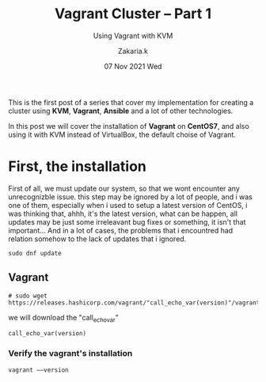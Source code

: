 #+TITLE: Vagrant Cluster -- Part 1
#+subtitle: Using Vagrant with KVM
#+AUTHOR: Zakaria.k
#+EMAIL: 4.kebairia@gmail.com
#+DATE: 07 Nov 2021 Wed
#+KEYWORDS: virtualization,kvm,Vagrant,devops
#+PROPERTY:  header-args :results output :exports both :dir /tmp/test

This is the first post of a series that cover my implementation for creating a cluster using *KVM*, *Vagrant*, *Ansible*
and a lot of other technologies.

In this post we will cover the installation of *Vagrant* on *CentOS7*, and also using it with KVM instead of VirtualBox,
the default choise of Vagrant.
* First, the installation 
First of all, we must update our system, so that we wont encounter any unrecognizble issue.
this step may be ignored by a lot of people, and i was one of them, especially when i used to setup a latest version
of CentOS, i was thinking that, ahhh, it's the latest version, what can be happen, all updates may be just some irreleavant 
bug fixes or something, it isn't that important...
And in a lot of cases, the problems that i encountred had relation somehow to the lack of updates that i ignored.
#+begin_src shell 
  sudo dnf update
#+end_src
** Vagrant
#+begin_src shell :var version="10" 
  # sudo wget https://releases.hashicorp.com/vagrant/"call_echo_var(version)"/vagrant_2.2.19_x86_64.rpm
#+end_src
we will download the "call_echo_var"

#+RESULTS:
: call_echo_var(version)

*** Verify the vagrant's installation
#+begin_src shell 
  vagrant ––version
#+end_src
